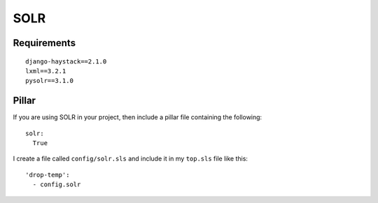 SOLR
****

Requirements
============

::

  django-haystack==2.1.0
  lxml==3.2.1
  pysolr==3.1.0

Pillar
======

If you are using SOLR in your project, then include a pillar file containing
the following::

  solr:
    True

I create a file called ``config/solr.sls`` and include it in my ``top.sls``
file like this::

  'drop-temp':
    - config.solr
